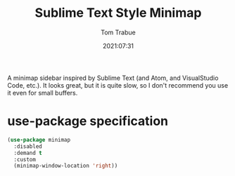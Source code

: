 #+title:    Sublime Text Style Minimap
#+author:   Tom Trabue
#+email:    tom.trabue@gmail.com
#+date:     2021:07:31
#+property: header-args:emacs-lisp :lexical t
#+tags:
#+STARTUP: fold

A minimap sidebar inspired by Sublime Text (and Atom, and VisualStudio Code,
etc.). It looks great, but it is quite slow, so I don't recommend you use it
even for small buffers.

* use-package specification
  #+begin_src emacs-lisp
    (use-package minimap
      :disabled
      :demand t
      :custom
      (minimap-window-location 'right))
  #+end_src
